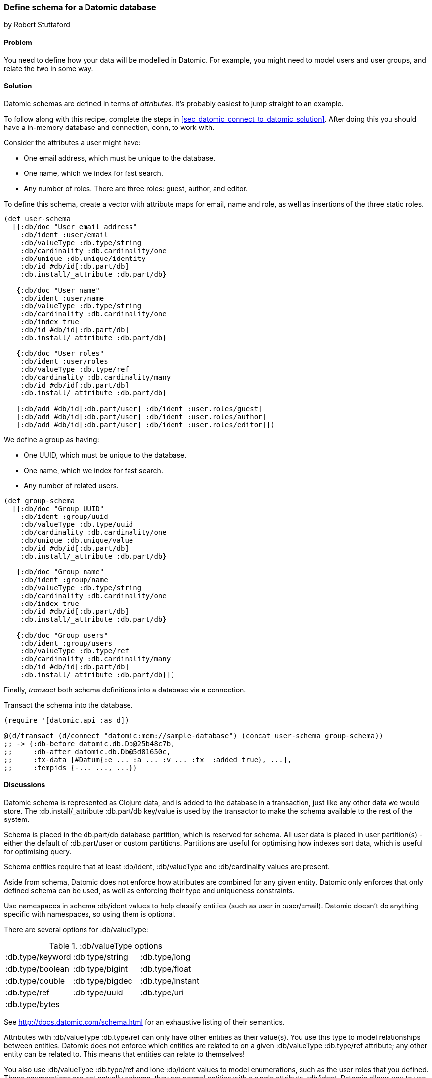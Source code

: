 [[sec_datomic_schema]]
=== Define schema for a Datomic database
[role="byline"]
by Robert Stuttaford

==== Problem

You need to define how your data will be modelled in Datomic. For
example, you might need to model users and user groups, and relate the
two in some way.

[[sec_datomic_schema_solution]]
==== Solution


Datomic schemas are defined in terms of _attributes_. It's probably
easiest to jump straight to an example.

To follow along with this recipe, complete the steps in
<<sec_datomic_connect_to_datomic_solution>>. After doing this you
should have a in-memory database and connection, +conn+, to work with.

Consider the attributes a user might have:

* One email address, which must be unique to the database.
* One name, which we index for fast search.
* Any number of roles. There are three roles: guest, author, and editor.

To define this schema, create a vector with attribute maps for email,
name and role, as well as insertions of the three static roles.

// TODO: Add UML schema diagrams for user and group.

[source,clojure]
----
(def user-schema
  [{:db/doc "User email address"
    :db/ident :user/email
    :db/valueType :db.type/string
    :db/cardinality :db.cardinality/one
    :db/unique :db.unique/identity
    :db/id #db/id[:db.part/db]
    :db.install/_attribute :db.part/db}

   {:db/doc "User name"
    :db/ident :user/name
    :db/valueType :db.type/string
    :db/cardinality :db.cardinality/one
    :db/index true
    :db/id #db/id[:db.part/db]
    :db.install/_attribute :db.part/db}

   {:db/doc "User roles"
    :db/ident :user/roles
    :db/valueType :db.type/ref
    :db/cardinality :db.cardinality/many
    :db/id #db/id[:db.part/db]
    :db.install/_attribute :db.part/db}

   [:db/add #db/id[:db.part/user] :db/ident :user.roles/guest]
   [:db/add #db/id[:db.part/user] :db/ident :user.roles/author]
   [:db/add #db/id[:db.part/user] :db/ident :user.roles/editor]])
----

We define a group as having:

* One UUID, which must be unique to the database.
* One name, which we index for fast search.
* Any number of related users.

[source,clojure]
----
(def group-schema
  [{:db/doc "Group UUID"
    :db/ident :group/uuid
    :db/valueType :db.type/uuid
    :db/cardinality :db.cardinality/one
    :db/unique :db.unique/value
    :db/id #db/id[:db.part/db]
    :db.install/_attribute :db.part/db}

   {:db/doc "Group name"
    :db/ident :group/name
    :db/valueType :db.type/string
    :db/cardinality :db.cardinality/one
    :db/index true
    :db/id #db/id[:db.part/db]
    :db.install/_attribute :db.part/db}

   {:db/doc "Group users"
    :db/ident :group/users
    :db/valueType :db.type/ref
    :db/cardinality :db.cardinality/many
    :db/id #db/id[:db.part/db]
    :db.install/_attribute :db.part/db}])
----

Finally, _transact_ both schema definitions into a database via a
connection.

Transact the schema into the database.

[source,clojure]
----
(require '[datomic.api :as d])

@(d/transact (d/connect "datomic:mem://sample-database") (concat user-schema group-schema))
;; -> {:db-before datomic.db.Db@25b48c7b,
;;     :db-after datomic.db.Db@5d81650c,
;;     :tx-data [#Datum{:e ... :a ... :v ... :tx  :added true}, ...],
;;     :tempids {-... ..., ...}}
----

==== Discussions

Datomic schema is represented as Clojure data, and is added to the
database in a transaction, just like any other data we would store.
The +:db.install/_attribute :db.part/db+ key/value is used by the
transactor to make the schema available to the rest of the system.

Schema is placed in the +db.part/db+ database partition, which is
reserved for schema. All user data is placed in user partition(s) -
either the default of +:db.part/user+ or custom partitions. Partitions
are useful for optimising how indexes sort data, which is useful for
optimising query.

Schema entities require that at least +:db/ident+, +:db/valueType+ and
+:db/cardinality+ values are present.

Aside from schema, Datomic does not enforce how attributes are
combined for any given entity. Datomic only enforces that only defined
schema can be used, as well as enforcing their type and uniqueness
constraints.

Use namespaces in schema +:db/ident+ values to help classify entities
(such as +user+ in +:user/email+). Datomic doesn't do anything
specific with namespaces, so using them is optional.

There are several options for +:db/valueType+:

.+:db/valueType+ options
|===================
|:db.type/keyword|:db.type/string|:db.type/long
|:db.type/boolean|:db.type/bigint|:db.type/float
|:db.type/double|:db.type/bigdec|:db.type/instant
|:db.type/ref|:db.type/uuid|:db.type/uri
|:db.type/bytes||
|===================

See http://docs.datomic.com/schema.html for an exhaustive listing of their semantics.

Attributes with +:db/valueType :db.type/ref+ can only have other
entities as their value(s). You use this type to model relationships
between entities. Datomic does not enforce which entities are related
to on a given +:db/valueType :db.type/ref+ attribute; any other entity
can be related to. This means that entities can relate to themselves!

You also use +:db/valueType :db.type/ref+ and lone +:db/ident+ values
to model enumerations, such as the user roles that you defined. These
enumerations are not actually schema, they are normal entities with a
single attribute, +:db/ident+. Datomic allows you to use a shorthand
for defining and querying on such enums, by proving the enum entity's
+db/ident+ value directly instead of the enum entity's +:db/id+ value.

Attributes with +:db/valueType :db.type/ref+ and +:db/unique+ values
are implicitly indexed, as though you had added +:db/index true+ to
their definitions.

It is also possible to use Lucene full-text indexing on string
attributes, using +:db/fulltext true+ and using the system-defined
+fulltext+ function in Datalog.

There are two options for specifying a uniqueness constraint at
+db/unique+; +:db.unique/value+ and +:db.unique/identity+.

* +:db.unique/value+: attempts to insert a duplicate value for a
  different entity ID will fail.
* +:db.unique/identity+: the attribute value is unique to each entity
  and "upsert" is enabled; attempts to insert a duplicate value for a
  temporary entity ID will cause all attributes associated with that
  temporary ID to be merged with the entity already in the database.

In the case where you are modelling entities with sub-entities that
only exist in the context of the entity, such as order items on an
order or variants for a product, you can use +:db/isComponent+ to
simplify working with such sub-entities. It can only be used on
attributes of type +:db.type/ref+.

When you use the +:db.fn/retractEntity+ function in a transaction, any
entities on the value side of such attributes for the retracted entity
will be also be retracted. Also, when you use +d/touch+ to realize all
the lazy keys in an entity map, component entities will also be
realized. Both the retraction and realization behaviours are
recursive.

By default, Datomic stores all past values of attributes. If you do
not wish to keep past values for a particular attribute, use
+:db/noHistory true+ to have Datomic discard previous values. Using
this attribute is much like using a traditional update-in-place
database.

==== See Also

* See <<sec_datomic_transact_basics>> for more information on
  transacting datoms (schema!)
